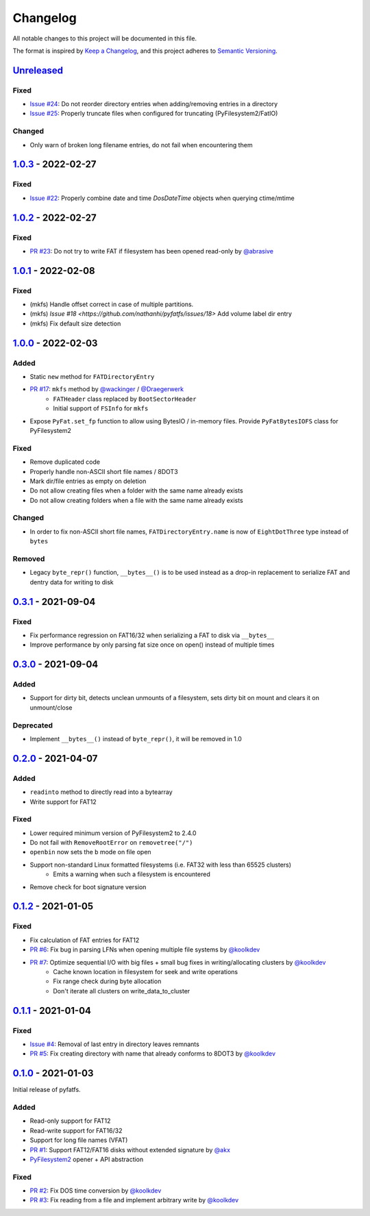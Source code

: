Changelog
=========

All notable changes to this project will be documented in this file.

The format is inspired by `Keep a Changelog <https://keepachangelog.com/en/1.0.0/>`_,
and this project adheres to `Semantic Versioning <https://semver.org/spec/v2.0.0.html>`_.

Unreleased_
-----------

Fixed
~~~~~

* `Issue #24 <https://github.com/nathanhi/pyfatfs/issues/24>`_: Do not reorder directory entries when adding/removing entries in a directory
* `Issue #25 <https://github.com/nathanhi/pyfatfs/issues/25>`_: Properly truncate files when configured for truncating (PyFilesystem2/FatIO)

Changed
~~~~~~~

* Only warn of broken long filename entries, do not fail when encountering them

1.0.3_ - 2022-02-27
-------------------

Fixed
~~~~~

* `Issue #22 <https://github.com/nathanhi/pyfatfs/issues/22>`_: Properly combine date and time `DosDateTime` objects when querying ctime/mtime

1.0.2_ - 2022-02-27
-------------------

Fixed
~~~~~

* `PR #23 <https://github.com/nathanhi/pyfatfs/pull/23>`_: Do not try to write FAT if filesystem has been opened read-only by `@abrasive <https://github.com/abrasive>`_

1.0.1_ - 2022-02-08
-------------------

Fixed
~~~~~

* (mkfs) Handle offset correct in case of multiple partitions.
* (mkfs) `Issue #18 <https://github.com/nathanhi/pyfatfs/issues/18>` Add volume label dir entry
* (mkfs) Fix default size detection

1.0.0_ - 2022-02-03
-------------------

Added
~~~~~

* Static ``new`` method for ``FATDirectoryEntry``
* `PR #17 <https://github.com/nathanhi/pyfatfs/pull/17>`_: ``mkfs`` method by `@wackinger <https://github.com/wackinger>`_ / `@Draegerwerk <https://github.com/Draegerwerk>`_
   * ``FATHeader`` class replaced by ``BootSectorHeader``
   * Initial support of ``FSInfo`` for ``mkfs``
* Expose ``PyFat.set_fp`` function to allow using BytesIO / in-memory files. Provide ``PyFatBytesIOFS`` class for PyFilesystem2

Fixed
~~~~~

* Remove duplicated code
* Properly handle non-ASCII short file names / 8DOT3
* Mark dir/file entries as empty on deletion
* Do not allow creating files when a folder with the same name already exists
* Do not allow creating folders when a file with the same name already exists

Changed
~~~~~~~

* In order to fix non-ASCII short file names, ``FATDirectoryEntry.name``
  is now of ``EightDotThree`` type instead of ``bytes``

Removed
~~~~~~~

* Legacy ``byte_repr()`` function, ``__bytes__()`` is to be used instead
  as a drop-in replacement to serialize FAT and dentry data for writing to
  disk

0.3.1_ - 2021-09-04
-------------------

Fixed
~~~~~

* Fix performance regression on FAT16/32 when serializing a FAT to disk via ``__bytes__``
* Improve performance by only parsing fat size once on open() instead of multiple times

0.3.0_ - 2021-09-04
-------------------

Added
~~~~~

* Support for dirty bit, detects unclean unmounts of a filesystem,
  sets dirty bit on mount and clears it on unmount/close

Deprecated
~~~~~~~~~~

* Implement ``__bytes__()`` instead of ``byte_repr()``,
  it will be removed in 1.0

0.2.0_ - 2021-04-07
-------------------

Added
~~~~~

* ``readinto`` method to directly read into a bytearray
* Write support for FAT12

Fixed
~~~~~

* Lower required minimum version of PyFilesystem2 to 2.4.0
* Do not fail with ``RemoveRootError`` on ``removetree("/")``
* ``openbin`` now sets the ``b`` mode on file open
* Support non-standard Linux formatted filesystems (i.e. FAT32 with less than 65525 clusters)
   * Emits a warning when such a filesystem is encountered
* Remove check for boot signature version

0.1.2_ - 2021-01-05
-------------------

Fixed
~~~~~

* Fix calculation of FAT entries for FAT12
* `PR #6 <https://github.com/nathanhi/pyfatfs/pull/6>`_: Fix bug in parsing LFNs when opening multiple file systems by `@koolkdev <https://github.com/koolkdev>`_
* `PR #7 <https://github.com/nathanhi/pyfatfs/pull/7>`_: Optimize sequential I/O with big files + small bug fixes in writing/allocating clusters by `@koolkdev <https://github.com/koolkdev>`_
   * Cache known location in filesystem for seek and write operations
   * Fix range check during byte allocation
   * Don't iterate all clusters on write_data_to_cluster

0.1.1_ - 2021-01-04
-------------------

Fixed
~~~~~

* `Issue #4 <https://github.com/nathanhi/pyfatfs/issues/4>`_: Removal of last entry in directory leaves remnants
* `PR #5 <https://github.com/nathanhi/pyfatfs/pull/5>`_: Fix creating directory with name that already conforms to 8DOT3 by `@koolkdev <https://github.com/koolkdev>`_


0.1.0_ - 2021-01-03
-------------------

Initial release of pyfatfs.

Added
~~~~~
* Read-only support for FAT12
* Read-write support for FAT16/32
* Support for long file names (VFAT)
* `PR #1 <https://github.com/nathanhi/pyfatfs/pull/1>`_: Support FAT12/FAT16 disks without extended signature by `@akx <https://github.com/akx>`_
* `PyFilesystem2 <https://pypi.org/project/fs/>`_ opener + API abstraction

Fixed
~~~~~

* `PR #2 <https://github.com/nathanhi/pyfatfs/pull/2>`_: Fix DOS time conversion by `@koolkdev <https://github.com/koolkdev>`_
* `PR #3 <https://github.com/nathanhi/pyfatfs/pull/3>`_: Fix reading from a file and implement arbitrary write by `@koolkdev <https://github.com/koolkdev>`_

.. _Unreleased: https://github.com/nathanhi/pyfatfs/compare/v1.0.3...HEAD
.. _1.0.3: https://github.com/nathanhi/pyfatfs/compare/v1.0.2...v1.0.3
.. _1.0.2: https://github.com/nathanhi/pyfatfs/compare/v1.0.1...v1.0.2
.. _1.0.1: https://github.com/nathanhi/pyfatfs/compare/v1.0.0...v1.0.1
.. _1.0.0: https://github.com/nathanhi/pyfatfs/compare/v0.3.1...v1.0.0
.. _0.3.1: https://github.com/nathanhi/pyfatfs/compare/v0.3.0...v0.3.1
.. _0.3.0: https://github.com/nathanhi/pyfatfs/compare/v0.2.0...v0.3.0
.. _0.2.0: https://github.com/nathanhi/pyfatfs/compare/v0.1.2...v0.2.0
.. _0.1.2: https://github.com/nathanhi/pyfatfs/compare/v0.1.1...v0.1.2
.. _0.1.1: https://github.com/nathanhi/pyfatfs/compare/v0.1.0...v0.1.1
.. _0.1.0: https://github.com/nathanhi/pyfatfs/releases/tag/v0.1.0

